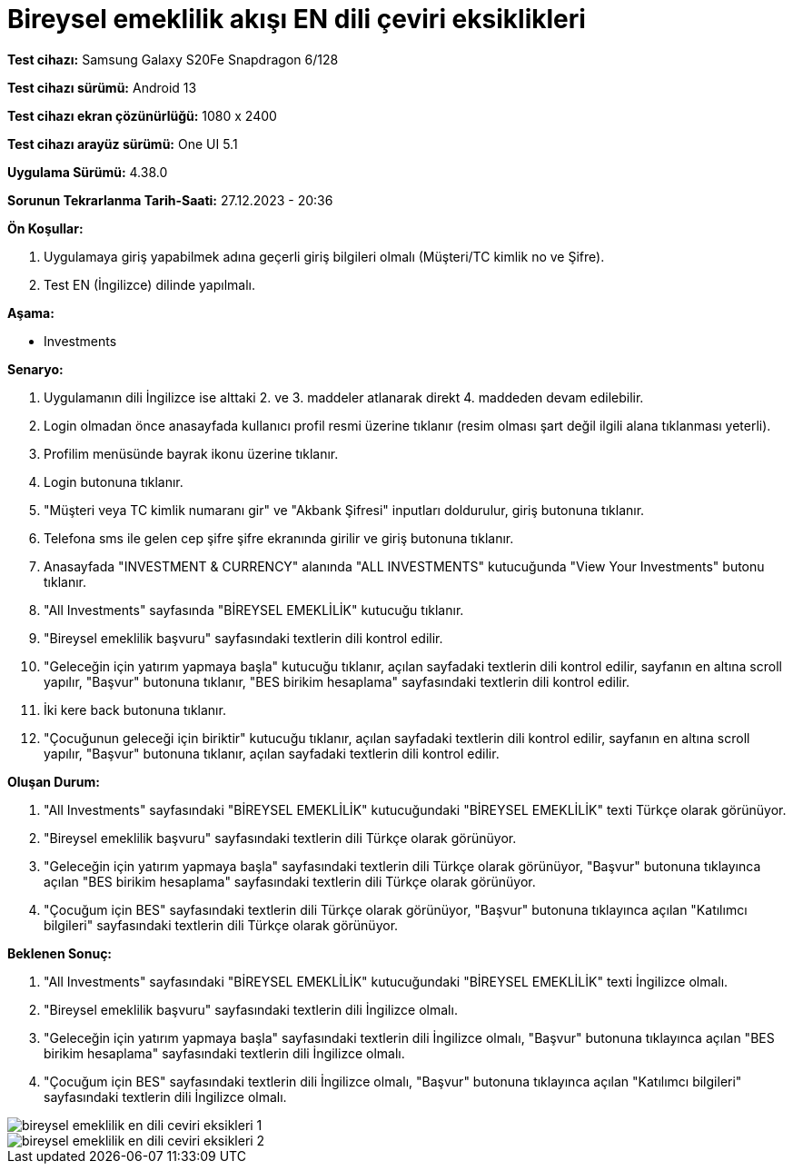 :imagesdir: images

=  Bireysel emeklilik akışı EN dili çeviri eksiklikleri

*Test cihazı:* Samsung Galaxy S20Fe Snapdragon 6/128

*Test cihazı sürümü:* Android 13

*Test cihazı ekran çözünürlüğü:* 1080 x 2400

*Test cihazı arayüz sürümü:* One UI 5.1

*Uygulama Sürümü:* 4.38.0

*Sorunun Tekrarlanma Tarih-Saati:* 27.12.2023 - 20:36

**Ön Koşullar:**

. Uygulamaya giriş yapabilmek adına geçerli giriş bilgileri olmalı (Müşteri/TC kimlik no ve Şifre).
. Test EN (İngilizce) dilinde yapılmalı.

**Aşama:**

- Investments

**Senaryo:**

. Uygulamanın dili İngilizce ise alttaki 2. ve 3. maddeler atlanarak direkt 4. maddeden devam edilebilir.
. Login olmadan önce anasayfada kullanıcı profil resmi üzerine tıklanır (resim olması şart değil ilgili alana tıklanması yeterli).
. Profilim menüsünde bayrak ikonu üzerine tıklanır.
. Login butonuna tıklanır.
. "Müşteri veya TC kimlik numaranı gir" ve "Akbank Şifresi" inputları doldurulur, giriş butonuna tıklanır.
. Telefona sms ile gelen cep şifre şifre ekranında girilir ve giriş butonuna tıklanır.
. Anasayfada "INVESTMENT & CURRENCY" alanında "ALL INVESTMENTS" kutucuğunda "View Your Investments" butonu tıklanır.
. "All Investments" sayfasında "BİREYSEL EMEKLİLİK" kutucuğu tıklanır.
. "Bireysel emeklilik başvuru" sayfasındaki textlerin dili kontrol edilir.
. "Geleceğin için yatırım yapmaya başla" kutucuğu tıklanır, açılan sayfadaki textlerin dili kontrol edilir, sayfanın en altına scroll yapılır, "Başvur" butonuna tıklanır, "BES birikim hesaplama" sayfasındaki textlerin dili kontrol edilir. 
. İki kere back butonuna tıklanır.
. "Çocuğunun geleceği için biriktir" kutucuğu tıklanır, açılan sayfadaki textlerin dili kontrol edilir, sayfanın en altına scroll yapılır, "Başvur" butonuna tıklanır, açılan sayfadaki textlerin dili kontrol edilir.

**Oluşan Durum:**

. "All Investments" sayfasındaki "BİREYSEL EMEKLİLİK" kutucuğundaki "BİREYSEL EMEKLİLİK" texti Türkçe olarak görünüyor. 
. "Bireysel emeklilik başvuru" sayfasındaki textlerin dili Türkçe olarak görünüyor.
. "Geleceğin için yatırım yapmaya başla" sayfasındaki textlerin dili Türkçe olarak görünüyor, "Başvur" butonuna tıklayınca açılan "BES birikim hesaplama" sayfasındaki textlerin dili Türkçe olarak görünüyor.
. "Çocuğum için BES" sayfasındaki textlerin dili Türkçe olarak görünüyor, "Başvur" butonuna tıklayınca açılan "Katılımcı bilgileri" sayfasındaki textlerin dili Türkçe olarak görünüyor.

**Beklenen Sonuç:**

. "All Investments" sayfasındaki "BİREYSEL EMEKLİLİK" kutucuğundaki "BİREYSEL EMEKLİLİK" texti İngilizce olmalı.
. "Bireysel emeklilik başvuru" sayfasındaki textlerin dili İngilizce olmalı.
. "Geleceğin için yatırım yapmaya başla" sayfasındaki textlerin dili İngilizce olmalı, "Başvur" butonuna tıklayınca açılan "BES birikim hesaplama" sayfasındaki textlerin dili İngilizce olmalı.
. "Çocuğum için BES" sayfasındaki textlerin dili İngilizce olmalı, "Başvur" butonuna tıklayınca açılan "Katılımcı bilgileri" sayfasındaki textlerin dili İngilizce olmalı.

image::bireysel-emeklilik-en-dili-ceviri-eksikleri-1.png[]
image::bireysel-emeklilik-en-dili-ceviri-eksikleri-2.png[]

